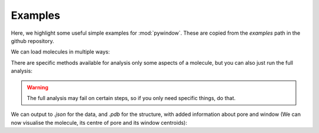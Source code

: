 Examples
========

Here, we highlight some useful simple examples for :mod:`pywindow`.
These are copied from the `examples` path in the github repository.

.. testsetup:: analysing-cage

    import pathlib

    path1 = pathlib.Path('_static/')
    path2 = pathlib.Path('source/_static/')

    if path1.exists():
        path = path1
    else:
        path = path2

.. moldoc::

    import moldoc.molecule as molecule
    import pywindow as pw
    import pathlib

    path1 = pathlib.Path('_static/')
    path2 = pathlib.Path('source/_static/')

    if path1.exists():
        path = path1
    else:
        path = path2

    molsys = pw.MolecularSystem.load_file(path / "PUDXES.xyz")
    mol = molsys.system_to_molecule()

    moldoc_display_molecule = molecule.Molecule(
        atoms=(
            molecule.Atom(
                atomic_number=pw.periodic_table[ele],
                position=position,
            ) for ele, position in zip(
                mol.elements,
                mol.coordinates,
            )
        ),
        bonds=(),
        config=molecule.MoleculeConfig(
            atom_scale=1.5,
        ),
    )

We can load molecules in multiple ways:

.. testcode:: analysing-cage

    import pywindow as pw

    # From xyz, or pdb file:
    molsys = pw.MolecularSystem.load_file(path / "PUDXES.xyz")

    # From an rdkit molecule:
    # rdkit_mol = Chem.MolFromMol2File(input_file)
    # molsys = pw.MolecularSystem.load_rdkit_mol(rdkit_mol)

    # Then convert to molecule.
    mol = molsys.system_to_molecule()


There are specific methods available for analysis only some aspects of a
molecule, but you can also just run the full analysis:

.. testcode:: analysing-cage

    # Separate:
    # mol.calculate_centre_of_mass()
    # mol.calculate_maximum_diameter()
    # mol.calculate_average_diameter()
    # mol.calculate_pore_diameter()
    # mol.calculate_pore_volume()
    # mol.calculate_pore_diameter_opt()
    # mol.calculate_pore_volume_opt()
    # mol.calculate_windows()

    # All together:
    mol.full_analysis()

.. warning::
    The full analysis may fail on certain steps, so if you only need specific
    things, do that.

We can output to `.json` for the data, and `.pdb` for the structure, with added
information about pore and window (We can now visualise the molecule, its
centre of pore and its window centroids):

.. testcode:: analysing-cage

    mol.dump_properties_json(
        filepath=str(path / "PUDXES_out.json"),
        override=True,
    )

    mol.dump_molecule(
        filepath=str(path / "PUDXES_out.pdb"),
        include_coms=True,
        override=True,
    )


.. moldoc::

    import moldoc.molecule as molecule
    import pywindow as pw
    import pathlib

    path1 = pathlib.Path('_static/')
    path2 = pathlib.Path('source/_static/')

    if path1.exists():
        path = path1
    else:
        path = path2

    molsys = pw.MolecularSystem.load_file(path / "PUDXES_out.pdb")
    mol = molsys.system_to_molecule()

    moldoc_display_molecule = molecule.Molecule(
        atoms=(
            molecule.Atom(
                atomic_number=pw.periodic_table[ele],
                position=position,
            ) for ele, position in zip(
                mol.elements,
                mol.coordinates,
            )
        ),
        bonds=(),
        config=molecule.MoleculeConfig(
            atom_scale=1.5,
        ),
    )


.. testcode:: analysing-cage
    :hide:

    known_properties = {
        "PUDXES": {
            "centre_of_mass": np.array([12.4, 12.4, 12.4]),
            "maximum_diameter": {
                "atom_1": 12,
                "atom_2": 54,
                "diameter": 22.179369990077188,
            },
            "no_of_atoms": 168,
            "pore_diameter": {"atom": 29, "diameter": 5.3970201773100221},
            "pore_diameter_opt": {
                "atom_1": 29,
                "centre_of_mass": np.array([12.4, 12.4, 12.4]),
                "diameter": 5.3970201773100221,
            },
            "pore_volume": 82.311543851544172,
            "pore_volume_opt": 82.311543851544172,
            "windows": {
                "centre_of_mass": np.array(
                    [
                        [10.77105705, 10.77097707, 14.02893956],
                        [14.01544846, 14.0154126, 14.01539845],
                        [13.92965524, 10.87029766, 10.87034163],
                        [10.77542236, 14.02453217, 10.77546634],
                    ]
                ),
                "diameters": np.array(
                    [3.63778746, 3.63562103, 3.62896512, 3.63707237]
                ),
            },
            "average_diameter": 13.83201751425547,
        },
    }

    (same_dict, failed_prop) = pw.compare_properties_dict(
        dict1=mol.properties,
        dict2=known_properties[name],
    )

    assert same_dict
